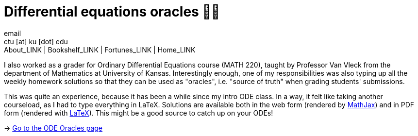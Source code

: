= Differential equations oracles 🧎‍♀️
email <ctu [at] ku [dot] edu>
About_LINK | Bookshelf_LINK | Fortunes_LINK | Home_LINK
:toc: preamble
:toclevels: 4
:toc-title: Table of Adventures ⛵
:nofooter:
:experimental:
:figure-caption:

I also worked as a grader for Ordinary Differential Equations course
(MATH 220), taught by Professor Van Vleck from the department of
Mathematics at University of Kansas. Interestingly enough, one of my
responsibilities was also typing up all the weekly homework solutions so
that they can be used as "oracles", i.e. "source of truth" when grading
students' submissions.

This was quite an experience, because it has been a while since my intro
ODE class. In a way, it felt like taking another courseload, as I had to
type everything in LaTeX. Solutions are available both in the web form
(rendered by https://www.mathjax.org[MathJax]) and in PDF form (rendered
with https://www.latex-project.org[LaTeX]). This might be a good source
to catch up on your ODEs!

-> https://sandyuraz.com/math220_sp21[Go to the ODE Oracles page]
